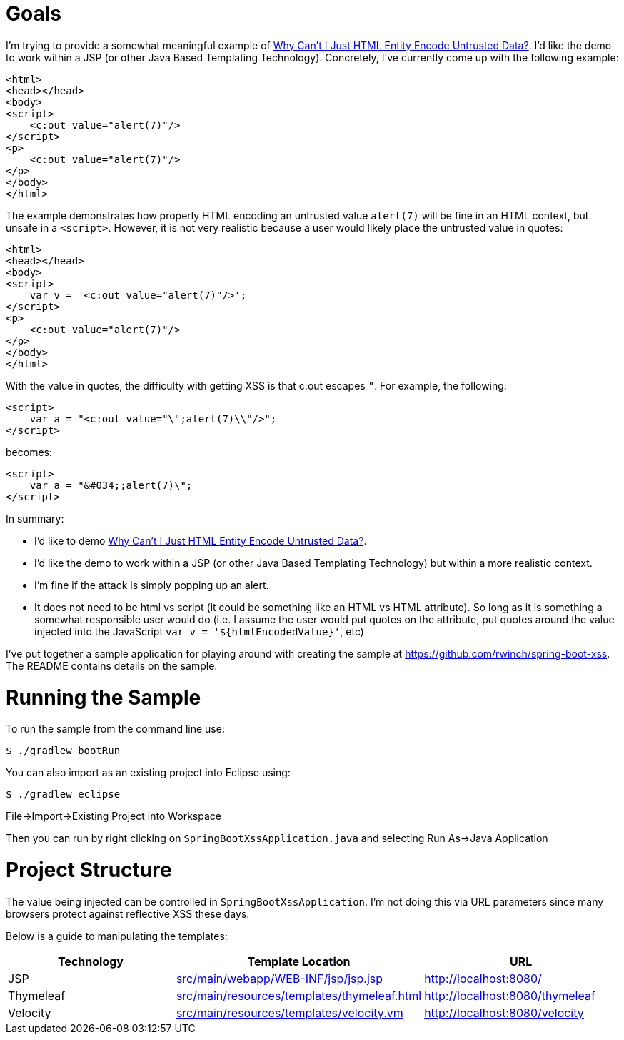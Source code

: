 = Goals

I'm trying to provide a somewhat meaningful example of https://www.owasp.org/index.php/XSS_(Cross_Site_Scripting)_Prevention_Cheat_Sheet#Why_Can.27t_I_Just_HTML_Entity_Encode_Untrusted_Data.3F[Why Can't I Just HTML Entity Encode Untrusted Data?].
I'd like the demo to work within a JSP (or other Java Based Templating Technology).
Concretely, I've currently come up with the following example:

[source,xml]
----
<html>
<head></head>
<body>
<script>
    <c:out value="alert(7)"/>
</script>
<p>
    <c:out value="alert(7)"/>
</p>
</body>
</html>
----

The example demonstrates how properly HTML encoding an untrusted value `alert(7)` will be fine in an HTML context, but unsafe in a `<script>`.
However, it is not very realistic because a user would likely place the untrusted value in quotes:

[source,xml]
----
<html>
<head></head>
<body>
<script>
    var v = '<c:out value="alert(7)"/>';
</script>
<p>
    <c:out value="alert(7)"/>
</p>
</body>
</html>
----

With the value in quotes, the difficulty with getting XSS is that c:out escapes `"`.
For example, the following:

[source,xml]
----
<script>
    var a = "<c:out value="\";alert(7)\\"/>";
</script>
----

becomes:


[source,html]
----
<script>
    var a = "&#034;;alert(7)\";
</script>
----

In summary:

* I'd like to demo https://www.owasp.org/index.php/XSS_(Cross_Site_Scripting)_Prevention_Cheat_Sheet#Why_Can.27t_I_Just_HTML_Entity_Encode_Untrusted_Data.3F[Why Can't I Just HTML Entity Encode Untrusted Data?].
* I'd like the demo to work within a JSP (or other Java Based Templating Technology) but within a more realistic context.
* I'm fine if the attack is simply popping up an alert.
* It does not need to be html vs script (it could be something like an HTML vs HTML attribute). So long as it is something a somewhat responsible user would do (i.e. I assume the user would put quotes on the attribute, put quotes around the value injected into the JavaScript `var v = '${htmlEncodedValue}'`, etc)

I've put together a sample application for playing around with creating the sample at https://github.com/rwinch/spring-boot-xss.
The README contains details on the sample.

= Running the Sample

To run the sample from the command line use:

[source,bash]
----
$ ./gradlew bootRun
----

You can also import as an existing project into Eclipse using:

[source,bash]
----
$ ./gradlew eclipse
----

File->Import->Existing Project into Workspace

Then you can run by right clicking on `SpringBootXssApplication.java` and selecting Run As->Java Application

= Project Structure

The value being injected can be controlled in `SpringBootXssApplication`.
I'm not doing this via URL parameters since many browsers protect against reflective XSS these days.

Below is a guide to manipulating the templates:

|===
| Technology | Template Location | URL

| JSP
| link:src/main/webapp/WEB-INF/jsp/jsp.jsp[src/main/webapp/WEB-INF/jsp/jsp.jsp]
| http://localhost:8080/

| Thymeleaf
| link:src/main/resources/templates/thymeleaf.html[src/main/resources/templates/thymeleaf.html]
| http://localhost:8080/thymeleaf

| Velocity
| link:src/main/resources/templates/velocity.vm[src/main/resources/templates/velocity.vm]
| http://localhost:8080/velocity
|===

